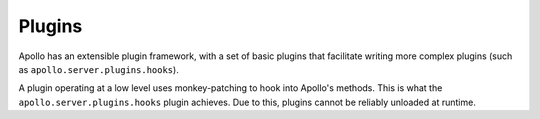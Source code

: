 Plugins
=======

Apollo has an extensible plugin framework, with a set of basic plugins that
facilitate writing more complex plugins (such as
``apollo.server.plugins.hooks``).

A plugin operating at a low level uses monkey-patching to hook into Apollo's
methods. This is what the ``apollo.server.plugins.hooks`` plugin achieves. Due
to this, plugins cannot be reliably unloaded at runtime.
